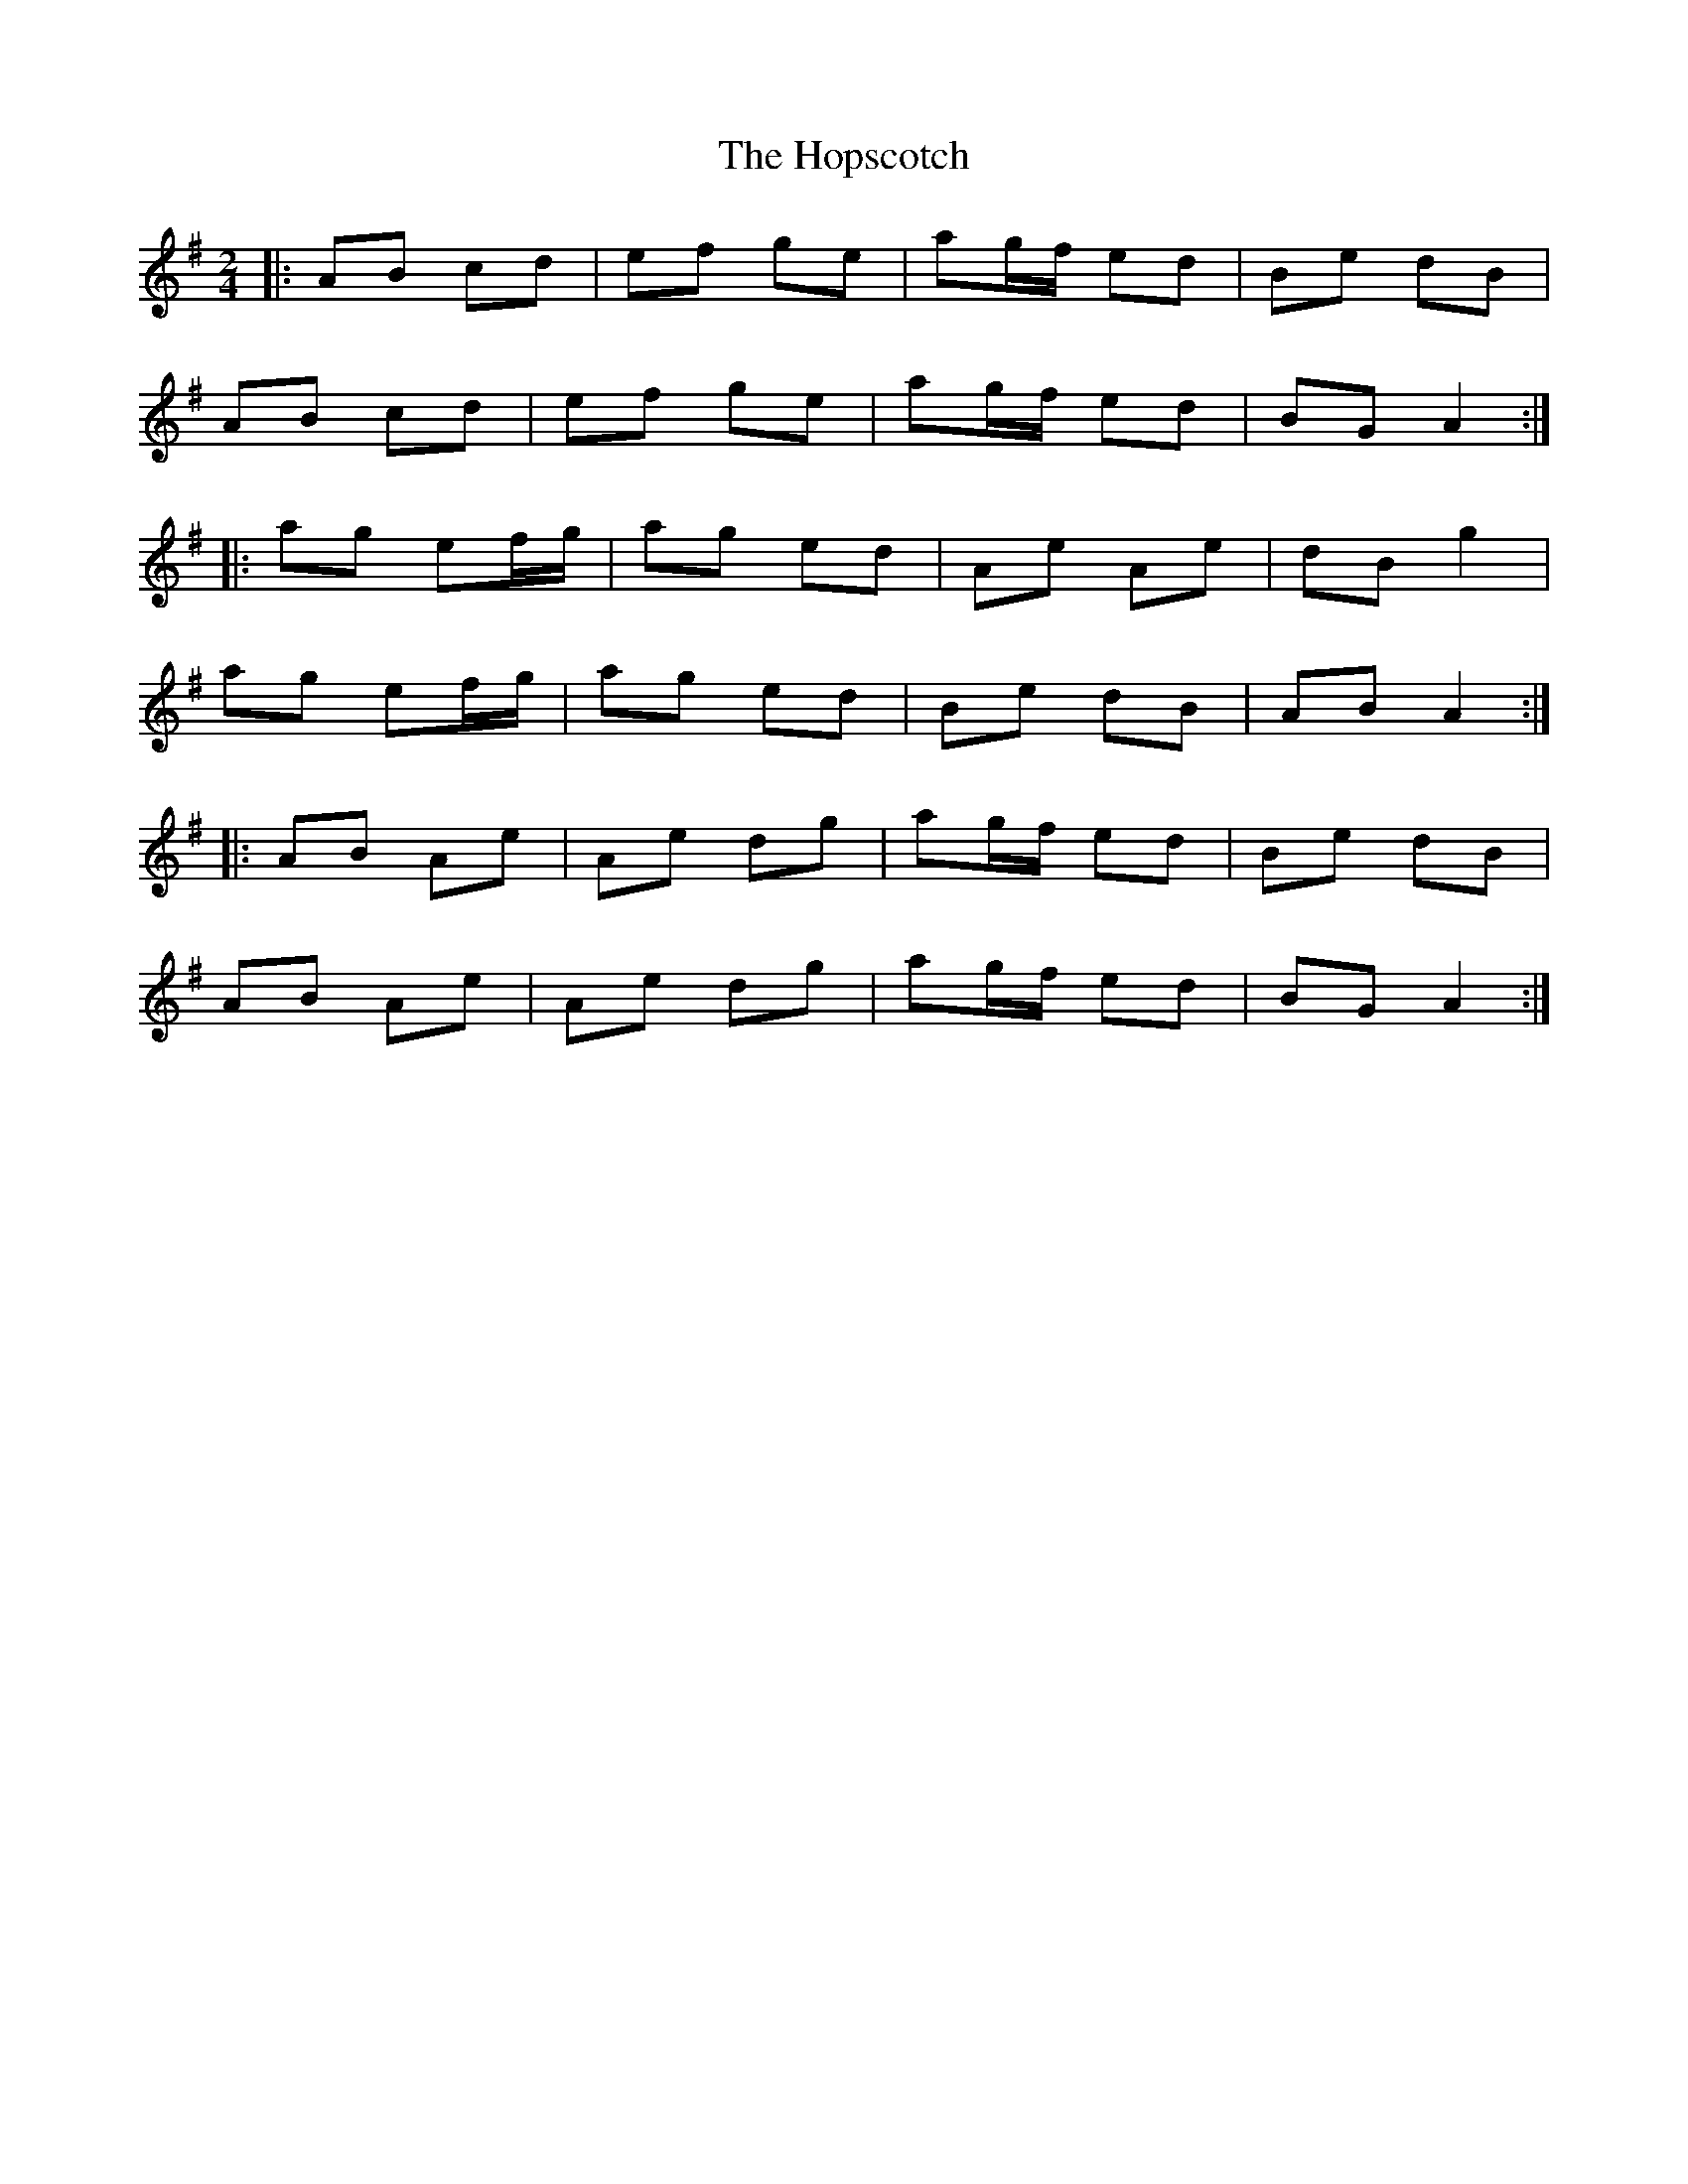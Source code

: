 X: 1
T: Hopscotch, The
Z: JACKB
S: https://thesession.org/tunes/6769#setting6769
R: polka
M: 2/4
L: 1/8
K: Gmaj
|: AB cd | ef ge | ag/f/ ed | Be dB |
AB cd | ef ge | ag/f/ ed | BG A2 :|
|: ag ef/g/ | ag ed | Ae Ae | dB g2 |
ag ef/g/ | ag ed | Be dB | AB A2 :|
|: AB Ae | Ae dg | ag/f/ ed | Be dB |
AB Ae | Ae dg | ag/f/ ed | BG A2 :|
